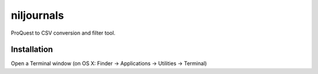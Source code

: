 niljournals
===========

ProQuest to CSV conversion and filter tool.

Installation
------------

Open a Terminal window (on OS X: Finder -> Applications -> Utilities -> Terminal)

